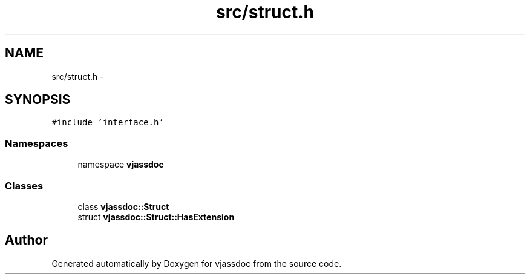 .TH "src/struct.h" 3 "9 Mar 2009" "Version 0.2.3" "vjassdoc" \" -*- nroff -*-
.ad l
.nh
.SH NAME
src/struct.h \- 
.SH SYNOPSIS
.br
.PP
\fC#include 'interface.h'\fP
.br

.SS "Namespaces"

.in +1c
.ti -1c
.RI "namespace \fBvjassdoc\fP"
.br
.in -1c
.SS "Classes"

.in +1c
.ti -1c
.RI "class \fBvjassdoc::Struct\fP"
.br
.ti -1c
.RI "struct \fBvjassdoc::Struct::HasExtension\fP"
.br
.in -1c
.SH "Author"
.PP 
Generated automatically by Doxygen for vjassdoc from the source code.
